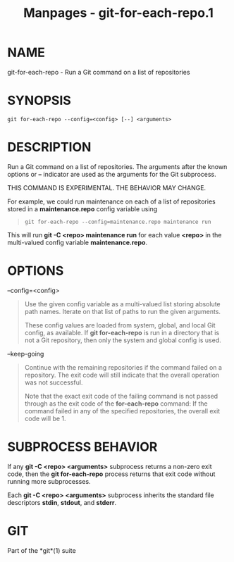 #+TITLE: Manpages - git-for-each-repo.1
* NAME
git-for-each-repo - Run a Git command on a list of repositories

* SYNOPSIS
#+begin_example
git for-each-repo --config=<config> [--] <arguments>
#+end_example

* DESCRIPTION
Run a Git command on a list of repositories. The arguments after the
known options or *--* indicator are used as the arguments for the Git
subprocess.

THIS COMMAND IS EXPERIMENTAL. THE BEHAVIOR MAY CHANGE.

For example, we could run maintenance on each of a list of repositories
stored in a *maintenance.repo* config variable using

#+begin_quote
#+begin_example
git for-each-repo --config=maintenance.repo maintenance run
#+end_example

#+end_quote

This will run *git -C <repo> maintenance run* for each value *<repo>* in
the multi-valued config variable *maintenance.repo*.

* OPTIONS
--config=<config>

#+begin_quote
Use the given config variable as a multi-valued list storing absolute
path names. Iterate on that list of paths to run the given arguments.

These config values are loaded from system, global, and local Git
config, as available. If *git for-each-repo* is run in a directory that
is not a Git repository, then only the system and global config is used.

#+end_quote

--keep-going

#+begin_quote
Continue with the remaining repositories if the command failed on a
repository. The exit code will still indicate that the overall operation
was not successful.

Note that the exact exit code of the failing command is not passed
through as the exit code of the *for-each-repo* command: If the command
failed in any of the specified repositories, the overall exit code will
be 1.

#+end_quote

* SUBPROCESS BEHAVIOR
If any *git -C <repo> <arguments>* subprocess returns a non-zero exit
code, then the *git for-each-repo* process returns that exit code
without running more subprocesses.

Each *git -C <repo> <arguments>* subprocess inherits the standard file
descriptors *stdin*, *stdout*, and *stderr*.

* GIT
Part of the *git*(1) suite
